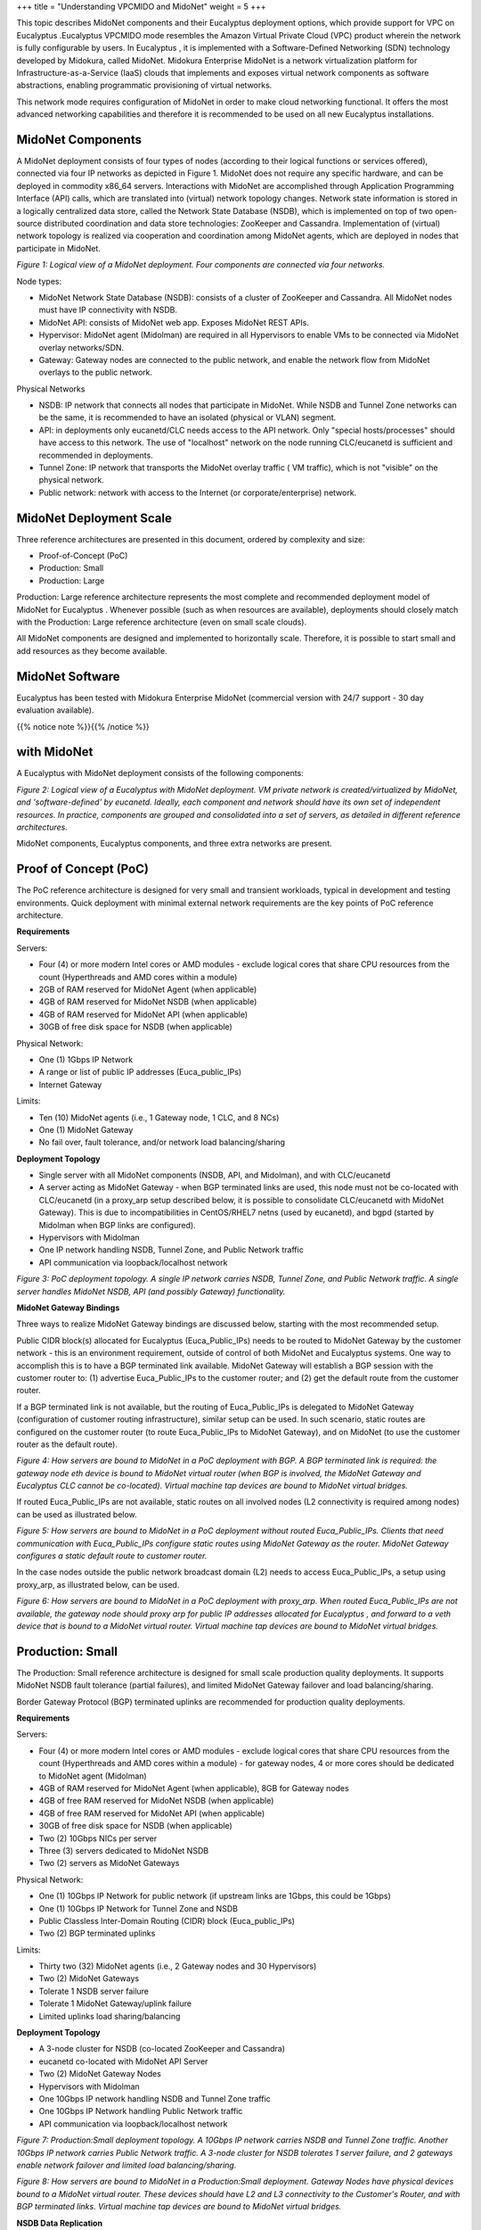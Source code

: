 +++
title = "Understanding VPCMIDO and MidoNet"
weight = 5
+++

..  _concept_hgp_4wc_pt:

This topic describes MidoNet components and their Eucalyptus deployment options, which provide support for VPC on Eucalyptus .Eucalyptus VPCMIDO mode resembles the Amazon Virtual Private Cloud (VPC) product wherein the network is fully configurable by users. In Eucalyptus , it is implemented with a Software-Defined Networking (SDN) technology developed by Midokura, called MidoNet. Midokura Enterprise MidoNet is a network virtualization platform for Infrastructure-as-a-Service (IaaS) clouds that implements and exposes virtual network components as software abstractions, enabling programmatic provisioning of virtual networks. 

This network mode requires configuration of MidoNet in order to make cloud networking functional. It offers the most advanced networking capabilities and therefore it is recommended to be used on all new Eucalyptus installations. 



==================
MidoNet Components
==================

A MidoNet deployment consists of four types of nodes (according to their logical functions or services offered), connected via four IP networks as depicted in Figure 1. MidoNet does not require any specific hardware, and can be deployed in commodity x86_64 servers. Interactions with MidoNet are accomplished through Application Programming Interface (API) calls, which are translated into (virtual) network topology changes. Network state information is stored in a logically centralized data store, called the Network State Database (NSDB), which is implemented on top of two open-source distributed coordination and data store technologies: ZooKeeper and Cassandra. Implementation of (virtual) network topology is realized via cooperation and coordination among MidoNet agents, which are deployed in nodes that participate in MidoNet. 



.. image:: {{< ref "/" >}}images/euca_mido_1v2.png

*Figure 1: Logical view of a MidoNet deployment. Four components are connected via four networks.* 

Node types: 



* MidoNet Network State Database (NSDB): consists of a cluster of ZooKeeper and Cassandra. All MidoNet nodes must have IP connectivity with NSDB. 

* MidoNet API: consists of MidoNet web app. Exposes MidoNet REST APIs. 

* Hypervisor: MidoNet agent (Midolman) are required in all Hypervisors to enable VMs to be connected via MidoNet overlay networks/SDN. 

* Gateway: Gateway nodes are connected to the public network, and enable the network flow from MidoNet overlays to the public network. 

Physical Networks 



* NSDB: IP network that connects all nodes that participate in MidoNet. While NSDB and Tunnel Zone networks can be the same, it is recommended to have an isolated (physical or VLAN) segment. 

* API: in deployments only eucanetd/CLC needs access to the API network. Only "special hosts/processes" should have access to this network. The use of "localhost" network on the node running CLC/eucanetd is sufficient and recommended in deployments. 

* Tunnel Zone: IP network that transports the MidoNet overlay traffic ( VM traffic), which is not "visible" on the physical network. 

* Public network: network with access to the Internet (or corporate/enterprise) network. 



========================
MidoNet Deployment Scale
========================

Three reference architectures are presented in this document, ordered by complexity and size: 



* Proof-of-Concept (PoC) 

* Production: Small 

* Production: Large 

Production: Large reference architecture represents the most complete and recommended deployment model of MidoNet for Eucalyptus . Whenever possible (such as when resources are available), deployments should closely match with the Production: Large reference architecture (even on small scale clouds). 

All MidoNet components are designed and implemented to horizontally scale. Therefore, it is possible to start small and add resources as they become available. 



================
MidoNet Software
================

Eucalyptus has been tested with Midokura Enterprise MidoNet (commercial version with 24/7 support - 30 day evaluation available). 

{{% notice note %}}{{% /notice %}}



=============
with MidoNet
=============

A Eucalyptus with MidoNet deployment consists of the following components: 



.. image:: {{< ref "/" >}}images/euca_mido_2.png

*Figure 2: Logical view of a Eucalyptus with MidoNet deployment. VM private network is created/virtualized by MidoNet, and 'software-defined' by eucanetd. Ideally, each component and network should have its own set of independent resources. In practice, components are grouped and consolidated into a set of servers, as detailed in different reference architectures.* 

MidoNet components, Eucalyptus components, and three extra networks are present. 



======================
Proof of Concept (PoC)
======================

The PoC reference architecture is designed for very small and transient workloads, typical in development and testing environments. Quick deployment with minimal external network requirements are the key points of PoC reference architecture. 

**Requirements** 

Servers: 



* Four (4) or more modern Intel cores or AMD modules - exclude logical cores that share CPU resources from the count (Hyperthreads and AMD cores within a module) 

* 2GB of RAM reserved for MidoNet Agent (when applicable) 

* 4GB of RAM reserved for MidoNet NSDB (when applicable) 

* 4GB of RAM reserved for MidoNet API (when applicable) 

* 30GB of free disk space for NSDB (when applicable) 

Physical Network: 



* One (1) 1Gbps IP Network 

* A range or list of public IP addresses (Euca_public_IPs) 

* Internet Gateway 

Limits: 



* Ten (10) MidoNet agents (i.e., 1 Gateway node, 1 CLC, and 8 NCs) 

* One (1) MidoNet Gateway 

* No fail over, fault tolerance, and/or network load balancing/sharing 

**Deployment Topology** 



* Single server with all MidoNet components (NSDB, API, and Midolman), and with CLC/eucanetd 

* A server acting as MidoNet Gateway - when BGP terminated links are used, this node must not be co-located with CLC/eucanetd (in a proxy_arp setup described below, it is possible to consolidate CLC/eucanetd with MidoNet Gateway). This is due to incompatibilities in CentOS/RHEL7 netns (used by eucanetd), and bgpd (started by Midolman when BGP links are configured). 

* Hypervisors with Midolman 

* One IP network handling NSDB, Tunnel Zone, and Public Network traffic 

* API communication via loopback/localhost network 



.. image:: {{< ref "/" >}}images/euca_mido_3v2.png

*Figure 3: PoC deployment topology. A single IP network carries NSDB, Tunnel Zone, and Public Network traffic. A single server handles MidoNet NSDB, API (and possibly Gateway) functionality.* 

**MidoNet Gateway Bindings** 

Three ways to realize MidoNet Gateway bindings are discussed below, starting with the most recommended setup. 

Public CIDR block(s) allocated for Eucalyptus (Euca_Public_IPs) needs to be routed to MidoNet Gateway by the customer network - this is an environment requirement, outside of control of both MidoNet and Eucalyptus systems. One way to accomplish this is to have a BGP terminated link available. MidoNet Gateway will establish a BGP session with the customer router to: (1) advertise Euca_Public_IPs to the customer router; and (2) get the default route from the customer router. 

If a BGP terminated link is not available, but the routing of Euca_Public_IPs is delegated to MidoNet Gateway (configuration of customer routing infrastructure), similar setup can be used. In such scenario, static routes are configured on the customer router (to route Euca_Public_IPs to MidoNet Gateway), and on MidoNet (to use the customer router as the default route). 



.. image:: {{< ref "/" >}}images/euca_mido_4.png

*Figure 4: How servers are bound to MidoNet in a PoC deployment with BGP. A BGP terminated link is required: the gateway node eth device is bound to MidoNet virtual router (when BGP is involved, the MidoNet Gateway and Eucalyptus CLC cannot be co-located). Virtual machine tap devices are bound to MidoNet virtual bridges.* 

If routed Euca_Public_IPs are not available, static routes on all involved nodes (L2 connectivity is required among nodes) can be used as illustrated below. 



.. image:: {{< ref "/" >}}images/euca_mido_5.png

*Figure 5: How servers are bound to MidoNet in a PoC deployment without routed Euca_Public_IPs. Clients that need communication with Euca_Public_IPs configure static routes using MidoNet Gateway as the router. MidoNet Gateway configures a static default route to customer router.* 

In the case nodes outside the public network broadcast domain (L2) needs to access Euca_Public_IPs, a setup using proxy_arp, as illustrated below, can be used. 



.. image:: {{< ref "/" >}}images/euca_mido_6.png

*Figure 6: How servers are bound to MidoNet in a PoC deployment with proxy_arp. When routed Euca_Public_IPs are not available, the gateway node should proxy arp for public IP addresses allocated for Eucalyptus , and forward to a veth device that is bound to a MidoNet virtual router. Virtual machine tap devices are bound to MidoNet virtual bridges.* 



=================
Production: Small
=================

The Production: Small reference architecture is designed for small scale production quality deployments. It supports MidoNet NSDB fault tolerance (partial failures), and limited MidoNet Gateway failover and load balancing/sharing. 

Border Gateway Protocol (BGP) terminated uplinks are recommended for production quality deployments. 

**Requirements** 

Servers: 



* Four (4) or more modern Intel cores or AMD modules - exclude logical cores that share CPU resources from the count (Hyperthreads and AMD cores within a module) - for gateway nodes, 4 or more cores should be dedicated to MidoNet agent (Midolman) 

* 4GB of RAM reserved for MidoNet Agent (when applicable), 8GB for Gateway nodes 

* 4GB of free RAM reserved for MidoNet NSDB (when applicable) 

* 4GB of free RAM reserved for MidoNet API (when applicable) 

* 30GB of free disk space for NSDB (when applicable) 

* Two (2) 10Gbps NICs per server 

* Three (3) servers dedicated to MidoNet NSDB 

* Two (2) servers as MidoNet Gateways 

Physical Network: 



* One (1) 10Gbps IP Network for public network (if upstream links are 1Gbps, this could be 1Gbps) 

* One (1) 10Gbps IP Network for Tunnel Zone and NSDB 

* Public Classless Inter-Domain Routing (CIDR) block (Euca_public_IPs) 

* Two (2) BGP terminated uplinks 

Limits: 



* Thirty two (32) MidoNet agents (i.e., 2 Gateway nodes and 30 Hypervisors) 

* Two (2) MidoNet Gateways 

* Tolerate 1 NSDB server failure 

* Tolerate 1 MidoNet Gateway/uplink failure 

* Limited uplinks load sharing/balancing 

**Deployment Topology** 



* A 3-node cluster for NSDB (co-located ZooKeeper and Cassandra) 

* eucanetd co-located with MidoNet API Server 

* Two (2) MidoNet Gateway Nodes 

* Hypervisors with Midolman 

* One 10Gbps IP network handling NSDB and Tunnel Zone traffic 

* One 10Gbps IP Network handling Public Network traffic 

* API communication via loopback/localhost network 



.. image:: {{< ref "/" >}}images/euca_mido_7v2.png

*Figure 7: Production:Small deployment topology. A 10Gbps IP network carries NSDB and Tunnel Zone traffic. Another 10Gbps IP network carries Public Network traffic. A 3-node cluster for NSDB tolerates 1 server failure, and 2 gateways enable network failover and limited load balancing/sharing.* 



.. image:: {{< ref "/" >}}images/euca_mido_8.png

*Figure 8: How servers are bound to MidoNet in a Production:Small deployment. Gateway Nodes have physical devices bound to a MidoNet virtual router. These devices should have L2 and L3 connectivity to the Customer's Router, and with BGP terminated links. Virtual machine tap devices are bound to MidoNet virtual bridges.* 

**NSDB Data Replication** 



* NSDB is deployed in a cluster of 3 nodes 

* ZooKeeper and Cassandra both have built-in data replication 

* One server failure is tolerated 

**MidoNet Gateway Failover** 



* Two paths are available to and from MidoNet, and failover is handled by BGP 

**MidoNet Gateway Load Balancing and Sharing** 



* Load Balancing from MidoNet is implemented by MidoNet agents (Midolman): ports in a stateful port group with default routes out are used in a round-robin fashion. 

* Partial load sharing from the Customer's router to MidoNet can be accomplished by: 



=================
Production: Large
=================

The Production:Large reference architecture is designed for large scale (500 to 600 MidoNet agents) production quality deployments. It supports MidoNet NSDB fault tolerance (partial failures), and MidoNet Gateway failover and load balancing/sharing. 

Border Gateway Protocol (BGP) terminated uplinks are required. Each uplink should come from an independent router. 

**Requirements:** 



* Eight (8) or more modern Intel cores or AMD modules - exclude logical cores that share CPU resources from the count (Hyperthreads and AMD cores within a module) - for gateway nodes, 8 or more cores should be dedicated to MidoNet agent (Midolman) 

* 4GB of RAM reserved for MidoNet Agent (when applicable), 16GB for Gateway nodes 

* 4GB of free RAM reserved for MidoNet NSDB (when applicable) 

* 4GB of free RAM reserved for MidoNet API (when applicable) 

* 30GB of free disk space for NSDB (when applicable) 

* One 1Gbps and 2 10Gbps NICs per server 

* Five (5) servers dedicated to MidoNet NSDB 

* Three (3) servers as MidoNet Gateways 

Physical Network: 



* One 1Gbps IP Network for NSDB 

* One 10Gbps IP Network for public network (if upstream links are 1Gbps, this could be 1Gbps) 

* One 10Gbps IP Network for Tunnel Zone 

* Public Classless Inter-Domain Routing (CIDR) block (Euca_public_IPs) 

* Three (3) BGP terminated uplinks, each of which coming from an independent router 

* ZooKeeper performance recommendations: 

Limits: 



* 500 to 600 MidoNet agents 

* Three (3) MidoNet Gateways 

* Tolerate 1 to 2 NSDB server failures 

* Tolerate 1 to 2 MidoNet Gateway/uplink failures 

**Deployment Topology** 



* A 5-node cluster for NSDB (co-located ZooKeeper and Cassandra) 

* eucanetd co-located with MidoNet API Server 

* Three (3) MidoNet Gateway Nodes 

* Hypervisors with Midolman 

* One 1Gbps IP network handling NSDB traffic 

* One 10Gbps IP network handling Tunnel Zone traffic 

* One 10Gbps IP network handling Public Network traffic 

* API communication via loopback/localhost network 



.. image:: {{< ref "/" >}}images/euca_mido_9v2.png

*Figure 9: Production:Large deployment topology. A 1Gbps IP network carries NSDB; a 10Gbps IP network carries Tunnel Zone traffic; and another 10Gbps IP network carries Public Network traffic. A 5-node cluster for NSDB tolerates 2 server failures, and 3 gateways enable network failover and load balancing/sharing. Servers are bound to MidoNet in a way similar to Production:Small.* 

**NSDB Data Replication** 



* NSDB is deployed in a cluster of 5 nodes 

* ZooKeeper and Cassandra both have built-in data replication 

* Up to 2 server failures tolerated 

**MidoNet Gateway Failover** 



* Three paths are available to and from MidoNet, and failover is handled by BGP 

**MidoNet Gateway Load Balancing/Sharing** 



* Load Balancing from MidoNet is implemented by MidoNet agents (Midolman): ports in a stateful port group with default routes out are used in a round-robin fashion. 

* The customer AS should handle multi path routing in order to support load sharing/balancing to MidoNet; for example, Equal Cost Multi Path (ECMP). 

